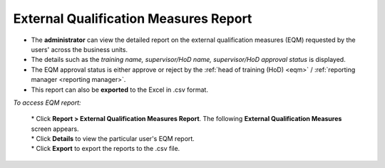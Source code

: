 .. _eqm report:

**External Qualification Measures Report**
========================================
* The **administrator** can view the detailed report on the external qualification measures (EQM) requested by the users' across the business units.
* The details such as the *training name, supervisor/HoD name, supervisor/HoD approval status* is displayed.
* The EQM approval status is either approve or reject by the :ref:`head of training (HoD) <eqm>` / :ref:`reporting manager <reporting manager>`.
* This report can also be **exported** to the Excel in .csv format.

*To access EQM report:*

    | * Click **Report > External Qualification Measures Report**. The following **External Qualification Measures** screen appears.

    .. image:: _static/eqm_rep.png
       :height: 350px
       :width: 500 px
       :scale: 140 %
       :align: center

    | * Click **Details** to view the particular user's EQM report.
    | * Click **Export** to export the reports to the .csv file.
